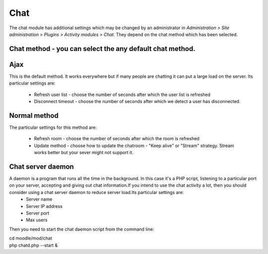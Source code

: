 .. _chat_settings:

Chat
=====
The chat module has additional settings which may be changed by an administrator in *Administration > Site administration > Plugins > Activity modules > Chat*. They depend on the chat method which has been selected.

Chat method  -  you can select the any default chat method.
^^^^^^^^^^^^ 

Ajax 
^^^^^
This is the default method. It works everywhere but if many people are chatting it can put a large load on the server. Its particular settings are:

    * Refresh user list - choose the number of seconds after which the user list is refreshed
    * Disconnect timeout - choose the number of seconds after which we detect a user has disconnected. 

Normal method
^^^^^^^^^^^^^^
The particular settings for this method are:

    * Refresh room - choose the number of seconds after which the room is refreshed
    * Update method - choose how to update the chatroom - "Keep alive" or "Stream" strategy. Stream works better but your sever might not support it. 

Chat server daemon
^^^^^^^^^^^^^^^^^^^
A daemon is a program that runs all the time in the background. In this case it's a PHP script, listening to a particular port on your server, accepting and giving out chat information.If you intend to use the chat activity a lot, then you should consider using a chat server daemon to reduce server load.Its particular settings are:
    * Server name
    * Server IP address
    * Server port
    * Max users 

Then you need to start the chat daemon script from the command line: 

.. line-block:: 

   cd moodle/mod/chat
   php chatd.php --start &
